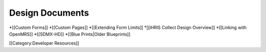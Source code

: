 Design Documents
================

*[[Custom Forms]]
*[[Custom Pages]]
*[[Extending Form Limits]]
*[[iHRIS Collect Design Overview]]
*[[Linking with OpenMRS]]
*[[SDMX-HD]]
*[[Blue Prints|Older Blueprints]]

[[Category:Developer Resources]]
